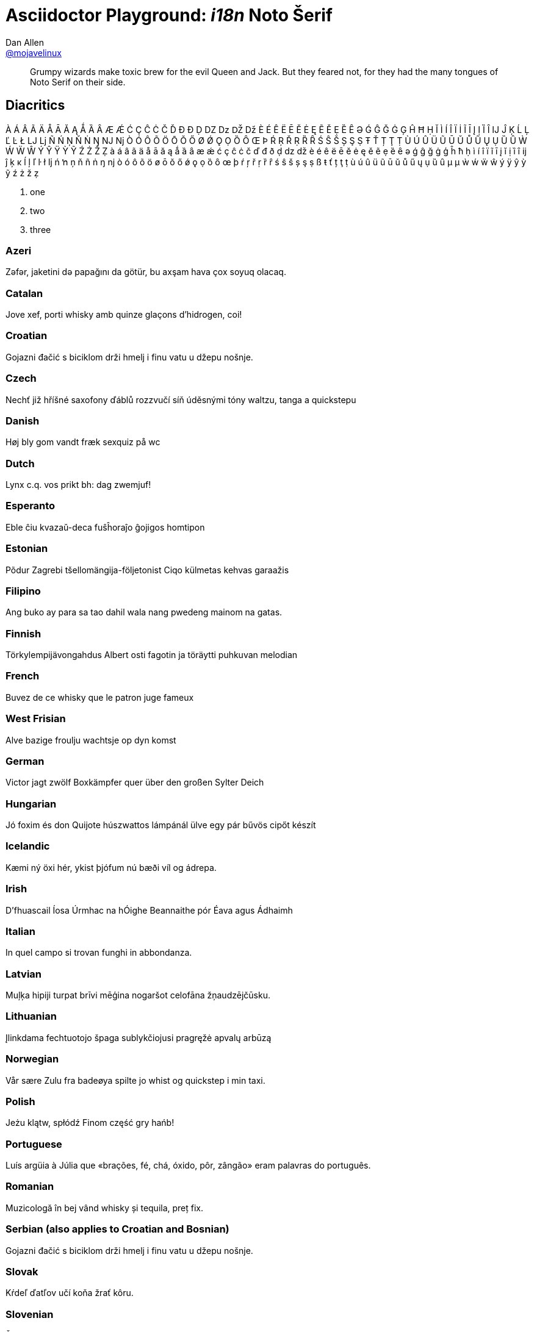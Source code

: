 [[i18n]]
= Asciidoctor Playground: _i18n_ Noto Šerif
Dan Allen <https://github.com/mojavelinux[@mojavelinux]>
:username: mojavelinux
:source: http://www.impallari.com/testing

[abstract]
Grumpy wizards make toxic brew for the evil Queen and Jack.
But they feared not, for they had the many tongues of Noto Serif on their side.

== Diacritics

À Á Â Ã Ä Å Ā Ă Ą Ǻ Ȁ Ȃ Æ Ǽ Ć Ç Ĉ Ċ Č Ď Đ Ð Ḍ Ǳ ǲ Ǆ ǅ È É Ê Ë Ē Ĕ Ė Ę Ẽ Ě Ẹ Ȅ Ȇ Ə Ǵ Ĝ Ğ Ġ Ģ Ĥ Ħ Ḥ Ĭ Ì Í Î Ï İ Ĩ Ī Į Ị Ȉ Ȋ Ĳ Ĵ Ķ Ĺ Ļ Ľ Ŀ Ł Ǉ ǈ Ñ Ń Ņ Ň Ṅ Ŋ Ǌ ǋ Ò Ó Ô Õ Ö Ō Ŏ Ő Ø Ǿ Ǫ Ọ Ȍ Ȏ Œ Þ Ŕ Ŗ Ř Ṛ Ȑ Ȓ Ś Ŝ Š Ș Ş Ṣ Ŧ Ť Ț Ţ Ṭ Ù Ú Û Ü Ũ Ū Ŭ Ů Ű Ų Ụ Ȕ Ȗ Ẁ Ẃ Ẅ Ŵ Ý Ŷ Ÿ Ỳ Ỹ Ź Ż Ž Ẓ
à á â ã ä å ā ă ą ǻ ȁ ȃ æ ǽ ć ç ĉ ċ č ď đ ð ḍ ǳ ǆ è é ê ë ē ĕ ė ę ě ẽ ẹ ȅ ȇ ə ǵ ĝ ğ ġ ģ ĥ ħ ḥ ì í î ï ĩ ī į ĭ ị ȉ ȋ ĳ ĵ ķ ĸ ĺ ļ ľ ŀ ł ǉ ń ŉ ņ ň ñ ṅ ŋ ǌ ò ó ô õ ö ø ō ŏ ő ǿ ǫ ọ ȍ ȏ œ þ ŕ ŗ ř ṛ ȑ ȓ ś ŝ š ș ş ṣ ß ŧ ť ț ţ ṭ ù ú û ü ũ ū ŭ ů ű ų ụ ȕ ȗ µ μ ẁ ẃ ẅ ŵ ý ÿ ŷ ỳ ỹ ź ż ž ẓ

[lowergreek]
. one
. two
. three

=== Azeri

Zəfər, jaketini də papağını da götür, bu axşam hava çox soyuq olacaq.

=== Catalan

Jove xef, porti whisky amb quinze glaçons d'hidrogen, coi!

=== Croatian

Gojazni đačić s biciklom drži hmelj i finu vatu u džepu nošnje.

=== Czech

Nechť již hříšné saxofony ďáblů rozzvučí síň úděsnými tóny waltzu, tanga a quickstepu

=== Danish

Høj bly gom vandt fræk sexquiz på wc

=== Dutch

Lynx c.q. vos prikt bh: dag zwemjuf!

=== Esperanto

Eble ĉiu kvazaŭ-deca fuŝĥoraĵo ĝojigos homtipon

=== Estonian

Põdur Zagrebi tšellomängija-följetonist Ciqo külmetas kehvas garaažis

=== Filipino

Ang buko ay para sa tao dahil wala nang pwedeng mainom na gatas.

=== Finnish

Törkylempijävongahdus Albert osti fagotin ja töräytti puhkuvan melodian

=== French

Buvez de ce whisky que le patron juge fameux

=== West Frisian

Alve bazige froulju wachtsje op dyn komst

=== German

Victor jagt zwölf Boxkämpfer quer über den großen Sylter Deich

=== Hungarian

Jó foxim és don Quijote húszwattos lámpánál ülve egy pár bűvös cipőt készít

=== Icelandic

Kæmi ný öxi hér, ykist þjófum nú bæði víl og ádrepa.

=== Irish

D'fhuascail Íosa Úrmhac na hÓighe Beannaithe pór Éava agus Ádhaimh

=== Italian

In quel campo si trovan funghi in abbondanza.

=== Latvian

Muļķa hipiji turpat brīvi mēģina nogaršot celofāna žņaudzējčūsku.

=== Lithuanian

Įlinkdama fechtuotojo špaga sublykčiojusi pragręžė apvalų arbūzą

=== Norwegian

Vår sære Zulu fra badeøya spilte jo whist og quickstep i min taxi.

=== Polish

Jeżu klątw, spłódź Finom część gry hańb!

=== Portuguese

Luís argüia à Júlia que «brações, fé, chá, óxido, pôr, zângão» eram palavras do português.

=== Romanian

Muzicologă în bej vând whisky și tequila, preț fix.

=== Serbian (also applies to Croatian and Bosnian)

Gojazni đačić s biciklom drži hmelj i finu vatu u džepu nošnje.

=== Slovak

Kŕdeľ ďatľov učí koňa žrať kôru.

=== Slovenian

Šerif bo za vajo spet kuhal domače žgance. Piškur molče grabi fižol z dna cezijeve hoste.

=== Spanish

El veloz murciélago hindú comía feliz cardillo y kiwi. ¡qué figurota exhibe! La cigüeña tocaba el saxofón ¿Detrás del palenque de paja?

=== Swedish

Yxskaftbud, ge vår WC-zonmö IQ-hjälp.

=== Turkish

Fahiş bluz güvencesi yağdırma projesi çöktü.

== More

=== Bulgarian

Ах чудна българска земьо, полюшквай цъфтящи жита.

=== Greek

Τάχιστη αλώπηξ βαφής ψημένη γη, δρασκελίζει υπέρ νωθρού κυνός

=== Japanese

いろはにほへと　ちりぬるを　わかよたれそ　つねならむ　うゐのおくやま　けふこえて　あさきゆめみし　ゑひもせす 色は匂へど　散りぬるを　我が世誰ぞ　常ならむ　有為の奥山　今日越えて　浅き夢見じ　酔ひもせず（ん）

=== Korean

키스의 고유조건은 입술끼리 만나야 하고 특별한 기술은 필요치 않다.

=== Russian

Съешь же ещё этих мягких французских булок, да выпей чаю.

=== Ukrainian

Жебракують філософи при ґанку церкви в Гадячі, ще й шатро їхнє п'яне знаємо.

